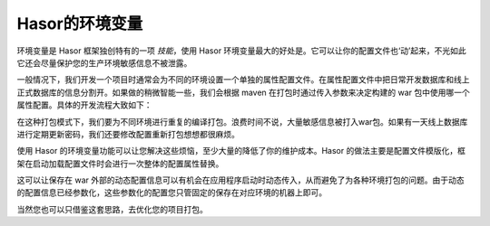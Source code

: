 Hasor的环境变量
------------------------------------
环境变量是 Hasor 框架独创特有的一项 `技能`，使用 Hasor 环境变量最大的好处是。它可以让你的配置文件也‘动’起来，不光如此它还会尽量保护您的生产环境敏感信息不被泄露。

一般情况下，我们开发一个项目时通常会为不同的环境设置一个单独的属性配置文件。在属性配置文件中把日常开发数据库和线上正式数据库的信息分割开。如果做的稍微智能一些，我们会根据 maven 在打包时通过传入参数来决定构建的 war 包中使用哪一个属性配置。具体的开发流程大致如下：

.. image:: http://files.hasor.net/uploader/20170317/123312/CC2_C50A_FB76_76B6.jpg

在这种打包模式下，我们要为不同环境进行重复的编译打包。浪费时间不说，大量敏感信息被打入war包。如果有一天线上数据库进行定期更新密码，我们还要修改配置重新打包想想都很麻烦。

使用 Hasor 的环境变量功能可以让您解决这些烦恼，至少大量的降低了你的维护成本。Hasor 的做法主要是配置文件模版化，框架在启动加载配置文件时会进行一次整体的配置属性替换。

这可以让保存在 war 外部的动态配置信息可以有机会在应用程序启动时动态传入，从而避免了为各种环境打包的问题。由于动态的配置信息已经参数化，这些参数化的配置您只管固定的保存在对应环境的机器上即可。

.. image:: http://files.hasor.net/uploader/20170317/123338/CC2_C50A_3C76_8E04.jpg

当然您也可以只借鉴这套思路，去优化您的项目打包。